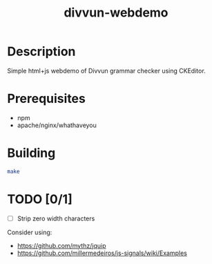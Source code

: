 #+TITLE: divvun-webdemo
#+STARTUP: showall

* Description
  Simple html+js webdemo of Divvun grammar checker using CKEditor.


* Prerequisites

- npm
- apache/nginx/whathaveyou

* Building

#+BEGIN_SRC sh
make
#+END_SRC

* TODO [0/1]

- [ ] Strip zero width characters


Consider using:
- https://github.com/mythz/jquip
- https://github.com/millermedeiros/js-signals/wiki/Examples
